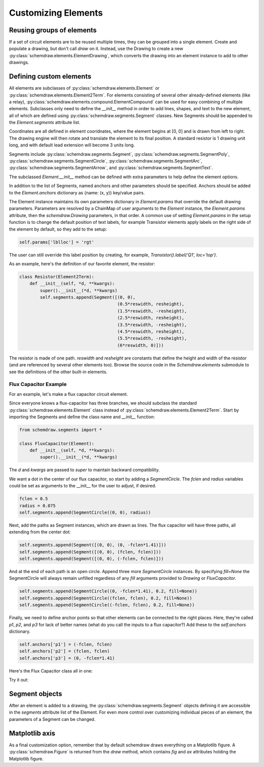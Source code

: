 Customizing Elements
====================

.. jupyter-execute::
    :hide-code:

    %config InlineBackend.figure_format = 'svg'
    import schemdraw
    from schemdraw import elements as elm
    from schemdraw import logic
    from schemdraw.segments import *    


Reusing groups of elements
--------------------------

If a set of circuit elements are to be reused multiple times, they can be grouped into a single element.
Create and populate a drawing, but don't call `draw` on it.
Instead, use the Drawing to create a new :py:class:`schemdraw.elements.ElementDrawing`, which converts the drawing into an element instance
to add to other drawings.
    
.. jupyter-execute::

    d1 = schemdraw.Drawing()
    d1 += elm.Resistor()
    d1.push()
    d1 += elm.Capacitor().down()
    d1 += elm.Line().left()
    d1.pop()

    d2 = schemdraw.Drawing()   # Add a second drawing
    for i in range(3):
        d2 += elm.ElementDrawing(d1)   # Add the first drawing to it 3 times
    d2.draw()
    
    
.. _customelements:

Defining custom elements
------------------------

All elements are subclasses of :py:class:`schemdraw.elements.Element` or :py:class:`schemdraw.elements.Element2Term`.
For elements consisting of several other already-defined elements (like a relay), :py:class:`schemdraw.elements.compound.ElementCompound` can be used for easy combining of multiple elements.
Subclasses only need to define the `__init__` method in order to add lines, shapes, and text to the new element, all of which are defined using :py:class:`schemdraw.segments.Segment` classes. New Segments should be appended to the `Element.segments` attribute list.

Coordinates are all defined in element cooridnates, where the element begins
at [0, 0] and is drawn from left to right. The drawing engine will then rotate
and translate the element to its final position. A standard resistor is
1 drawing unit long, and with default lead extension will become 3 units long.

Segments include :py:class:`schemdraw.segments.Segment`, :py:class:`schemdraw.segments.SegmentPoly`,
:py:class:`schemdraw.segments.SegmentCircle`, :py:class:`schemdraw.segments.SegmentArc`, :py:class:`schemdraw.segments.SegmentArrow`, and :py:class:`schemdraw.segments.SegmentText`.

The subclassed `Element.__init__` method can be defined with extra parameters
to help define the element options.

In addition to the list of Segments, named anchors and other parameters should be specified.
Anchors should be added to the `Element.anchors` dictionary as {name: (x, y)} key/value pairs.

The Element instance maintains its own parameters dictionary in `Element.params` that override the default drawing parameters.
Parameters are resolved by a ChainMap of user arguments to the `Element` instance, the `Element.params` attribute, then the `schemdraw.Drawing` parameters, in that order.
A common use of setting `Element.params` in the setup function is to change the default position of text labels, for example Transistor elements apply labels on the right side of the element by default, so they add to the setup:

.. code-block::

    self.params['lblloc'] = 'rgt'

The user can still override this label position by creating, for example, `Transistor().label('Q1', loc='top')`.


As an example, here's the definition of our favorite element, the resistor:

.. code-block:: python

    class Resistor(Element2Term):
        def __init__(self, *d, **kwargs):
            super().__init__(*d, **kwargs)
            self.segments.append(Segment([(0, 0),
                                          (0.5*reswidth, resheight),
                                          (1.5*reswidth, -resheight),
                                          (2.5*reswidth, resheight),
                                          (3.5*reswidth, -resheight),
                                          (4.5*reswidth, resheight),
                                          (5.5*reswidth, -resheight),
                                          (6*reswidth, 0)]))


The resistor is made of one path.
`reswidth` and `resheight` are constants that define the height and width of the resistor (and are referenced by several other elements too).
Browse the source code in the `Schemdraw.elements` submodule to see the definitions of the other built-in elements.


Flux Capacitor Example
^^^^^^^^^^^^^^^^^^^^^^

For an example, let's make a flux capacitor circuit element.

Since everyone knows a flux-capacitor has three branches, we should subclass the standard :py:class:`schemdraw.elements.Element` class instead of :py:class:`schemdraw.elements.Element2Term`.
Start by importing the Segments and define the class name and `__init__` function:

.. code-block:: python

    from schemdraw.segments import *

    class FluxCapacitor(Element):
        def __init__(self, *d, **kwargs):
            super().__init__(*d, **kwargs)

The `d` and `kwargs` are passed to `super` to maintain backward compatibility.

We want a dot in the center of our flux capacitor, so start by adding a `SegmentCircle`. The `fclen` and `radius` variables could be set as arguments to the __init__ for the user to adjust, if desired.

.. code-block:: python

            fclen = 0.5
            radius = 0.075
            self.segments.append(SegmentCircle((0, 0), radius))

Next, add the paths as Segment instances, which are drawn as lines. The flux capacitor will have three paths, all extending from the center dot:

.. code-block:: python

            self.segments.append(Segment([(0, 0), (0, -fclen*1.41)]))
            self.segments.append(Segment([(0, 0), (fclen, fclen)]))
            self.segments.append(Segment([(0, 0), (-fclen, fclen)]))
        
        
And at the end of each path is an open circle. Append three more `SegmentCircle` instances.
By specifying `fill=None` the SegmentCircle will always remain unfilled regardless of any `fill` arguments provided to `Drawing` or `FluxCapacitor`.

.. code-block:: python

            self.segments.append(SegmentCircle((0, -fclen*1.41), 0.2, fill=None))
            self.segments.append(SegmentCircle((fclen, fclen), 0.2, fill=None))
            self.segments.append(SegmentCircle((-fclen, fclen), 0.2, fill=None))
    

Finally, we need to define anchor points so that other elements can be connected to the right places.
Here, they're called `p1`, `p2`, and `p3` for lack of better names (what do you call the inputs to a flux capacitor?)
Add these to the `self.anchors` dictionary.

.. code-block:: python

            self.anchors['p1'] = (-fclen, fclen)
            self.anchors['p2'] = (fclen, fclen)
            self.anchors['p3'] = (0, -fclen*1.41)

Here's the Flux Capacitor class all in one:

.. jupyter-execute::

    class FluxCapacitor(elm.Element):
        def __init__(self, *d, **kwargs):
            super().__init__(*d, **kwargs)
            radius = 0.075
            fclen = 0.5
            self.segments.append(SegmentCircle((0, 0), radius))
            self.segments.append(Segment([(0, 0), (0, -fclen*1.41)]))
            self.segments.append(Segment([(0, 0), (fclen, fclen)]))
            self.segments.append(Segment([(0, 0), (-fclen, fclen)]))
            self.segments.append(SegmentCircle((0, -fclen*1.41), 0.2, fill=None))
            self.segments.append(SegmentCircle((fclen, fclen), 0.2, fill=None))
            self.segments.append(SegmentCircle((-fclen, fclen), 0.2, fill=None))
            self.anchors['p1'] = (-fclen, fclen)
            self.anchors['p2'] = (fclen, fclen)
            self.anchors['p3'] = (0, -fclen*1.41)


Try it out:

.. jupyter-execute::

    FluxCapacitor()


Segment objects
---------------

After an element is added to a drawing, the :py:class:`schemdraw.segments.Segment` objects defining it are accessible in the `segments` attribute list of the Element.
For even more control over customizing individual pieces of an element, the parameters of a Segment can be changed.

.. jupyter-execute::
    :hide-code:
    
    d = schemdraw.Drawing()
    
.. jupyter-execute::

    n = d.add(logic.Nand())
    n.segments[1].color = 'red'
    n.segments[1].zorder = 5  # Put the bubble on top
    d.draw()


Matplotlib axis
---------------

As a final customization option, remember that by default schemdraw draws everything on a Matplotlib figure.
A :py:class:`schemdraw.Figure` is returned from the `draw` method, which contains `fig` and `ax` attributes holding the Matplotlib figure.

.. jupyter-execute::

    d = schemdraw.Drawing()
    d.add(elm.Resistor())
    schemfig = d.draw()
    schemfig.ax.axvline(.5, color='purple', ls='--')
    schemfig.ax.axvline(2.5, color='orange', ls='-', lw=3);
    display(schemfig)
    